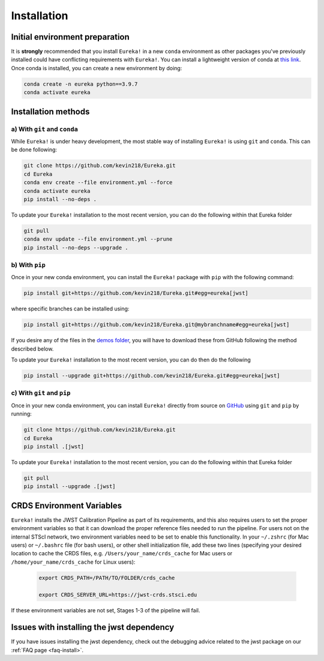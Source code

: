 
Installation
============

Initial environment preparation
-------------------------------
It is **strongly** recommended that you install ``Eureka!`` in a new ``conda`` environment as other packages you've previously
installed could have conflicting requirements with ``Eureka!``. You can install a lightweight version of conda at `this link <https://docs.conda.io/en/latest/miniconda.html>`_. Once conda is installed, you can create a
new environment by doing:

.. code-block:: bash

	conda create -n eureka python==3.9.7
	conda activate eureka


Installation methods
--------------------

a) With ``git`` and ``conda``
~~~~~~~~~~~~~~~~~~~~~~~~~~~~~

While ``Eureka!`` is under heavy development, the most stable way of installing ``Eureka!`` is using ``git`` and ``conda``. This can be done following:

.. code-block:: bash

	git clone https://github.com/kevin218/Eureka.git
	cd Eureka
	conda env create --file environment.yml --force
	conda activate eureka
	pip install --no-deps .

To update your ``Eureka!`` installation to the most recent version, you can do the following within that Eureka folder

.. code-block:: bash

	git pull
	conda env update --file environment.yml --prune
	pip install --no-deps --upgrade .


b) With ``pip``
~~~~~~~~~~~~~~~

Once in your new conda environment, you can install the ``Eureka!`` package with ``pip`` with the following command:

.. code-block:: bash

	pip install git+https://github.com/kevin218/Eureka.git#egg=eureka[jwst]

where specific branches can be installed using:

.. code-block:: bash
	
	pip install git+https://github.com/kevin218/Eureka.git@mybranchname#egg=eureka[jwst]

If you desire any of the files in the `demos folder <https://github.com/kevin218/Eureka/tree/main/demos>`_, you will have to download these from
GitHub following the method described below.

To update your ``Eureka!`` installation to the most recent version, you can do then do the following

.. code-block:: bash

	pip install --upgrade git+https://github.com/kevin218/Eureka.git#egg=eureka[jwst]


c) With ``git`` and ``pip``
~~~~~~~~~~~~~~~~~~~~~~~~~~~
Once in your new conda environment, you can install ``Eureka!`` directly from source on
`GitHub <http://github.com/kevin218/Eureka>`_ using ``git`` and ``pip`` by running:

.. code-block:: bash

	git clone https://github.com/kevin218/Eureka.git
	cd Eureka
	pip install .[jwst]

To update your ``Eureka!`` installation to the most recent version, you can do the following within that Eureka folder

.. code-block:: bash

	git pull
	pip install --upgrade .[jwst]

CRDS Environment Variables
--------------------------

``Eureka!`` installs the JWST Calibration Pipeline as part of its requirements, and this also requires users to set the proper environment
variables so that it can download the proper reference files needed to run the pipeline. For users not on the internal STScI network,
two environment variables need to be set to enable this functionality. In your ``~/.zshrc`` (for Mac users) or ``~/.bashrc`` file (for bash
users), or other shell initialization file, add these two lines (specifying your desired location to cache the CRDS files,
e.g. ``/Users/your_name/crds_cache`` for Mac users or ``/home/your_name/crds_cache`` for Linux users):

	.. code-block:: bash

		export CRDS_PATH=/PATH/TO/FOLDER/crds_cache
		
		export CRDS_SERVER_URL=https://jwst-crds.stsci.edu

If these environment variables are not set, Stages 1-3 of the pipeline will fail.

Issues with installing the jwst dependency
------------------------------------------
If you have issues installing the jwst dependency, check out the debugging advice related to the jwst package on our
:ref:`FAQ page <faq-install>`.
